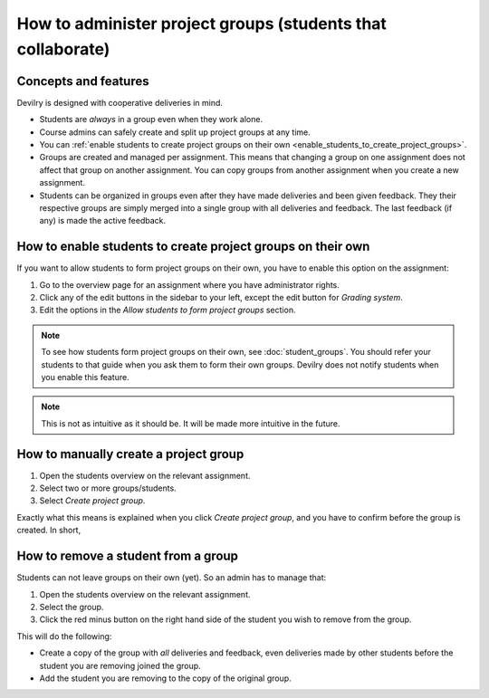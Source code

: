 ############################################################
How to administer project groups (students that collaborate)
############################################################


*********************
Concepts and features
*********************
Devilry is designed with cooperative deliveries in mind.

- Students are *always* in a group even when they work alone.
- Course admins can safely create and split up project groups at any time.
- You can :ref:`enable students to create project groups on their own <enable_students_to_create_project_groups>`.
- Groups are created and managed per assignment. This means that changing a
  group on one assignment does not affect that group on another assignment.
  You can copy groups from another assignment when you create a new assignment.
- Students can be organized in groups even after they have made deliveries and
  been given feedback. They their respective groups are simply merged into
  a single group with all deliveries and feedback. The last feedback (if any)
  is made the active feedback.


.. _enable_students_to_create_project_groups:

************************************************************
How to enable students to create project groups on their own
************************************************************
If you want to allow students to form project groups on their own, you have to
enable this option on the assignment:

1. Go to the overview page for an assignment where you have administrator rights.
2. Click any of the edit buttons in the sidebar to your left, except the edit button for *Grading system*.
3. Edit the options in the *Allow students to form project groups* section.

.. note::

    To see how students form project groups on their own, see
    :doc:`student_groups`. You should refer your students to that guide when you
    ask them to form their own groups. Devilry does not notify students when you
    enable this feature.


.. note::

    This is not as intuitive as it should be. It will be made more intuitive in
    the future.



**************************************
How to manually create a project group
**************************************

1. Open the students overview on the relevant assignment.
2. Select two or more groups/students.
3. Select *Create project group*.

Exactly what this means is explained when you click *Create project group*, and
you have to confirm before the group is created. In short, 


************************************
How to remove a student from a group
************************************
Students can not leave groups on their own (yet). So an admin has to manage that:

1. Open the students overview on the relevant assignment.
2. Select the group.
3. Click the red minus button on the right hand side of the student you wish to remove from the group.

This will do the following:

- Create a copy of the group with *all* deliveries and feedback, even
  deliveries made by other students before the student you are removing joined
  the group.
- Add the student you are removing to the copy of the original group.
